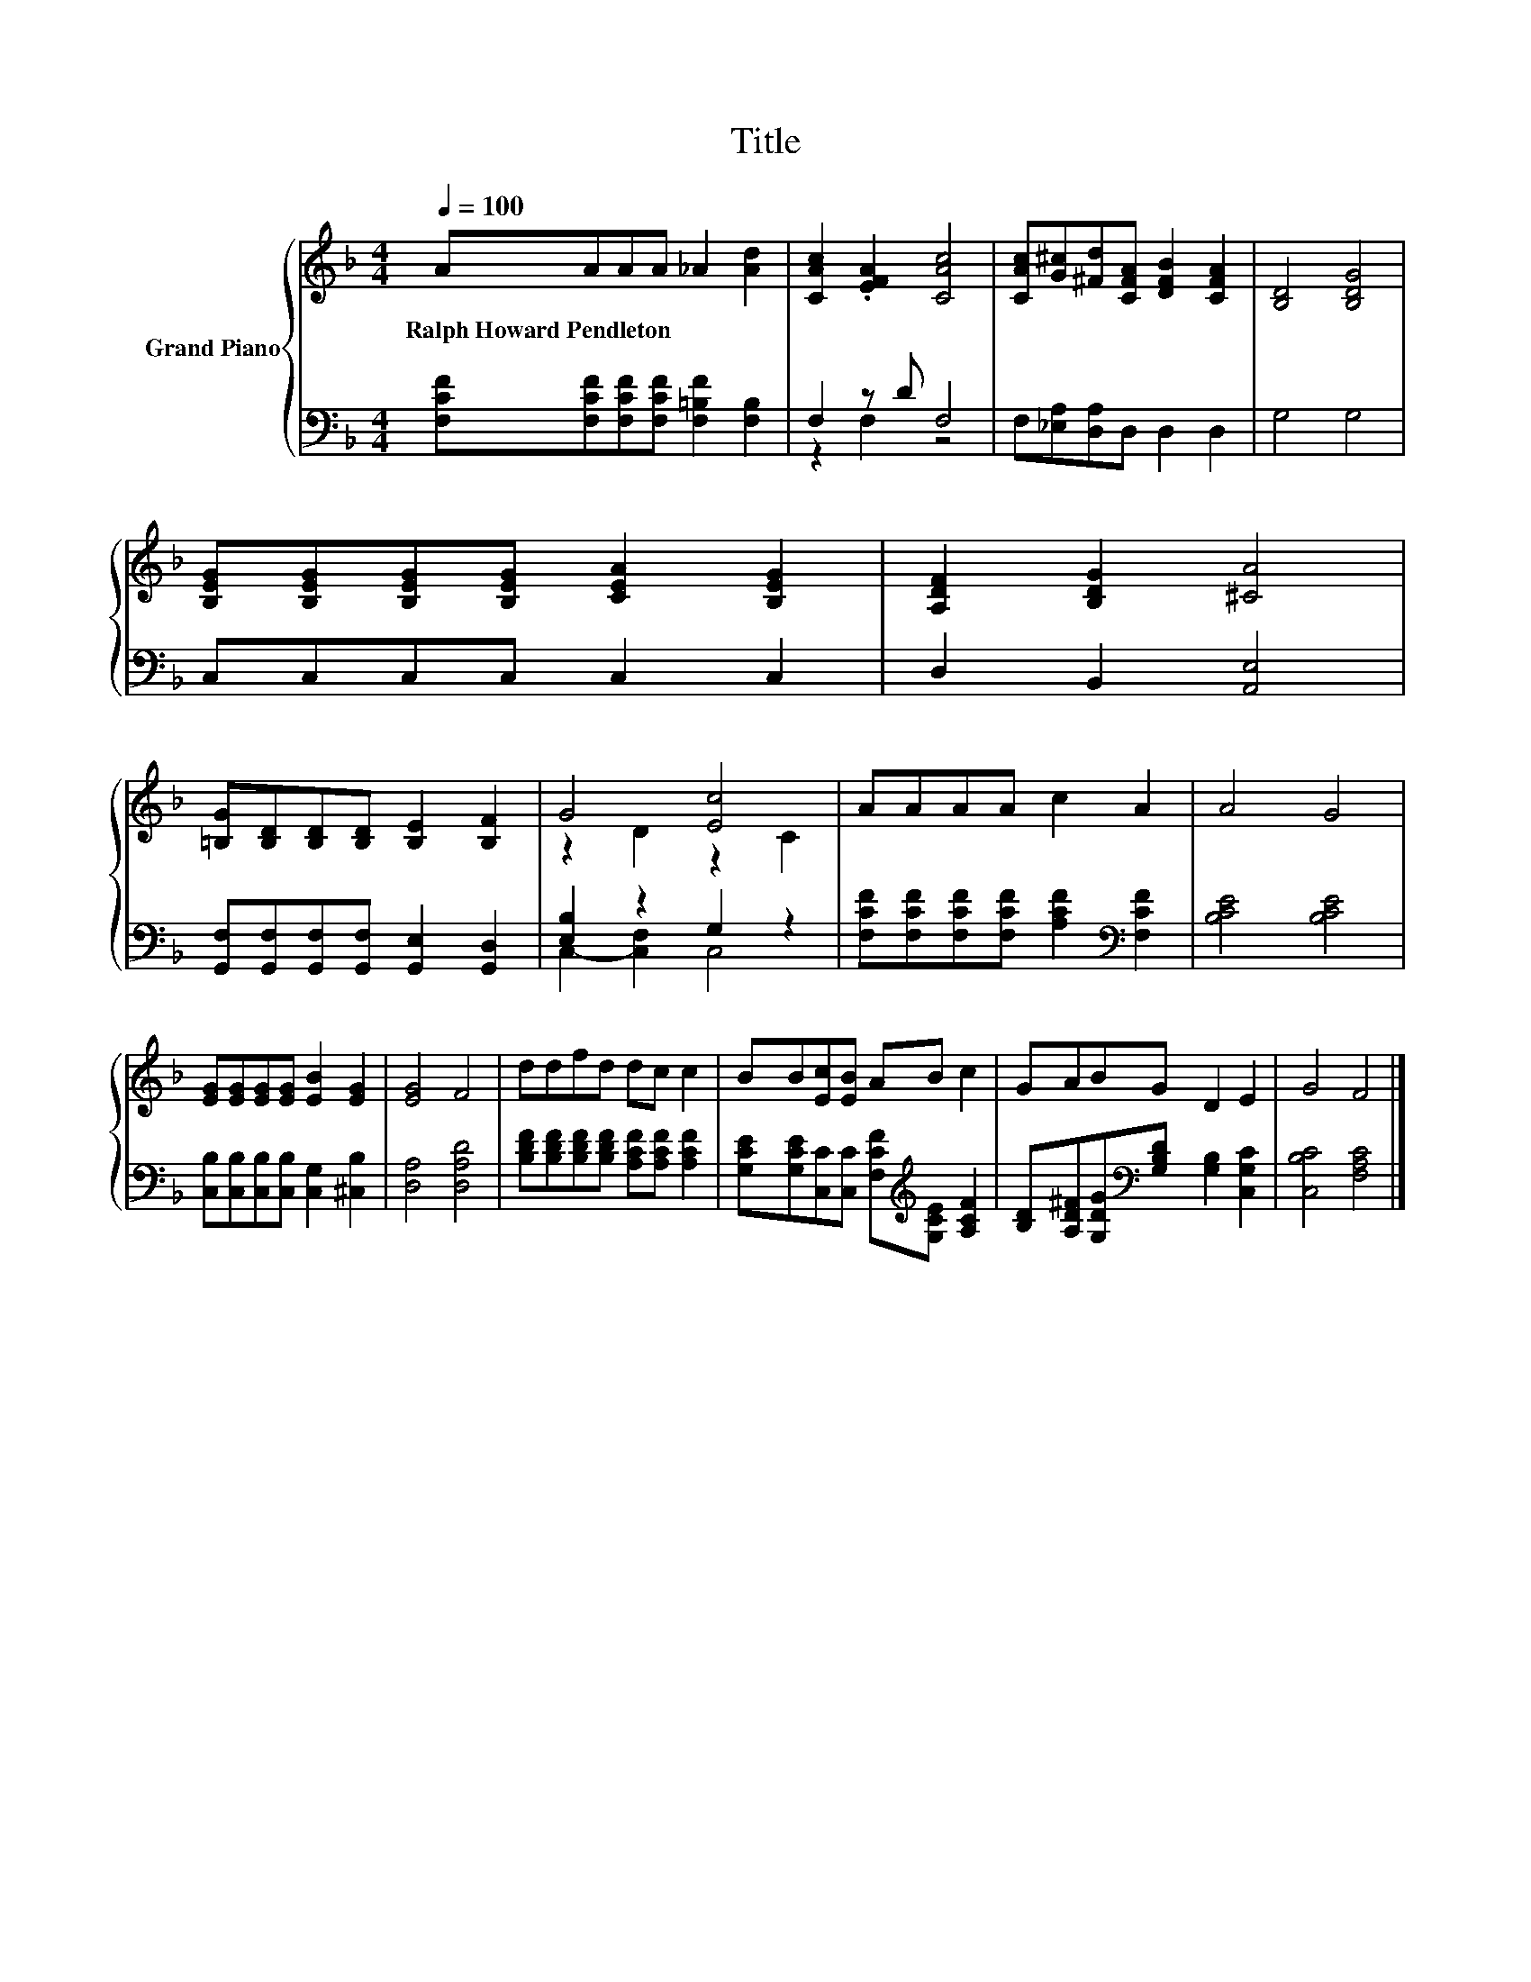 X:1
T:Title
%%score { ( 1 4 ) | ( 2 3 ) }
L:1/8
Q:1/4=100
M:4/4
K:F
V:1 treble nm="Grand Piano"
V:4 treble 
V:2 bass 
V:3 bass 
V:1
 AAAA _A2 [Ad]2 | [CAc]2 .[EFA]2 [CAc]4 | [CAc][G^c][^Fd][CFA] [DFB]2 [CFA]2 | [B,D]4 [B,DG]4 | %4
w: Ralph~Howard~Pendleton * * * * *||||
 [B,EG][B,EG][B,EG][B,EG] [CEA]2 [B,EG]2 | [A,DF]2 [B,DG]2 [^CA]4 | %6
w: ||
 [=B,G][B,D][B,D][B,D] [B,E]2 [B,F]2 | G4 [Ec]4 | AAAA c2 A2 | A4 G4 | %10
w: ||||
 [EG][EG][EG][EG] [EB]2 [EG]2 | [EG]4 F4 | ddfd dc c2 | BB[Ec][EB] AB c2 | GABG D2 E2 | G4 F4 |] %16
w: ||||||
V:2
 [F,CF][F,CF][F,CF][F,CF] [F,=B,F]2 [F,B,]2 | F,2 z D F,4 | F,[_E,A,][D,A,]D, D,2 D,2 | G,4 G,4 | %4
 C,C,C,C, C,2 C,2 | D,2 B,,2 [A,,E,]4 | [G,,F,][G,,F,][G,,F,][G,,F,] [G,,E,]2 [G,,D,]2 | %7
 [E,B,]2 z2 G,2 z2 | [F,CF][F,CF][F,CF][F,CF] [A,CF]2[K:bass] [F,CF]2 | [B,CE]4 [B,CE]4 | %10
 [C,B,][C,B,][C,B,][C,B,] [C,G,]2 [^C,B,]2 | [D,A,]4 [D,A,D]4 | %12
 [B,DF][B,DF][B,DF][B,DF] [A,CF][A,CF] [A,CF]2 | %13
 [G,CE][G,CE][C,C][C,C] [F,CF][K:treble][G,CE] [A,CF]2 | %14
 [B,D][A,D^F][G,DG][K:bass][G,B,D] [G,B,]2 [C,G,C]2 | [C,B,C]4 [F,A,C]4 |] %16
V:3
 x8 | z2 F,2 z4 | x8 | x8 | x8 | x8 | x8 | C,2- [C,F,]2 C,4 | x6[K:bass] x2 | x8 | x8 | x8 | x8 | %13
 x5[K:treble] x3 | x3[K:bass] x5 | x8 |] %16
V:4
 x8 | x8 | x8 | x8 | x8 | x8 | x8 | z2 D2 z2 C2 | x8 | x8 | x8 | x8 | x8 | x8 | x8 | x8 |] %16


